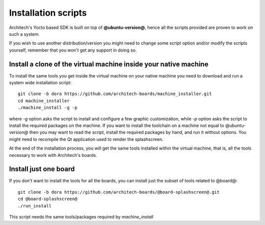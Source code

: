 Installation scripts
====================

Architech's Yocto based SDK is built on top of **@ubuntu-version@**, hence all the scripts
provided are proven to work on such a system.


If you wish to use another distribution/version you might need to change some script
option and/or modify the scripts yourself, remember that you won't get any support in
doing so.

Install a clone of the virtual machine inside your native machine
-----------------------------------------------------------------

To install the same tools you get inside the virtual machine on your native machine
you need to download and run a system wide installation script:

::

 git clone -b dora https://github.com/architech-boards/machine_installer.git
 cd machine_installer
 ./machine_install -g -p

where *-g* option asks the script to install and configure a few graphic customization,
while *-p* option asks the script to install the required packages on the machine.
If you want to install the toolchain on a machine not equal to @ubuntu-version@ then
you may want to read the script, install the required packages by hand, and run it without
options. You might need to recompile the Qt application used to render the splashscreen.

At the end of the installation process, you will get the same tools installed within 
the virtual machine, that is, all the tools necessary to work with Architech's boards.

Install just one board
----------------------

If you don't want to install the tools for all the boards, you can install just the subset
of tools related to @board@:

::

 git clone -b dora https://github.com/architech-boards/@board-splashscreen@.git
 cd @board-splashscreen@
 ./run_install

This script needs the same tools/packages required by *machine_install*
